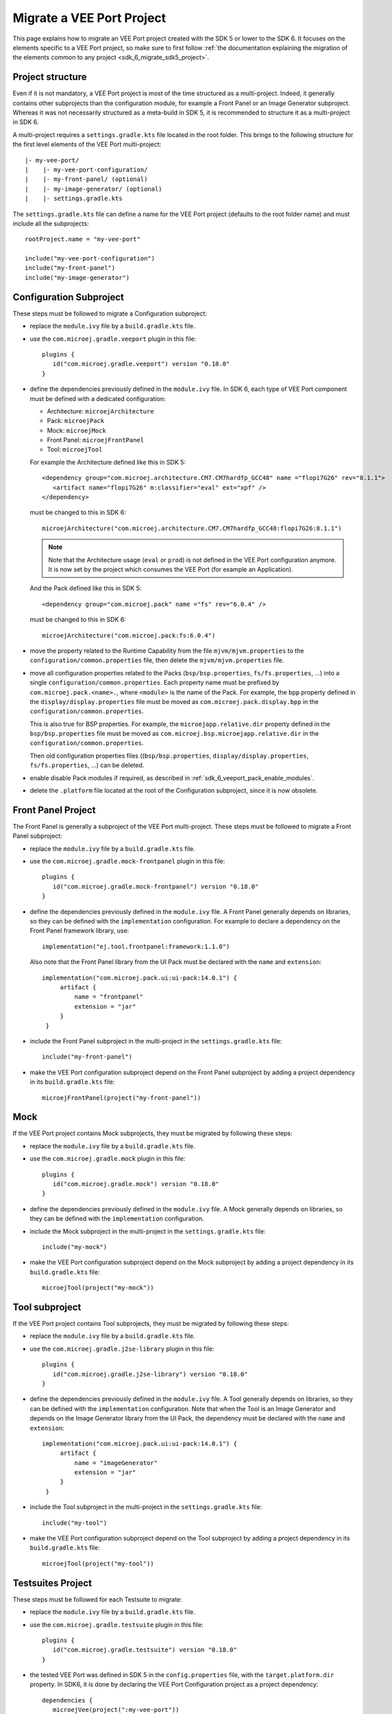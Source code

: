 .. _sdk_6_migrate_veeport:

Migrate a VEE Port Project
==========================

This page explains how to migrate an VEE Port project created with the SDK 5 or lower to the SDK 6.
It focuses on the elements specific to a VEE Port project, 
so make sure to first follow :ref:`the documentation explaining the migration of the elements common to any project <sdk_6_migrate_sdk5_project>`.

Project structure
-----------------

Even if it is not mandatory, a VEE Port project is most of the time structured as a multi-project.
Indeed, it generally contains other subprojects than the configuration module, for example a Front Panel or an Image Generator subproject.
Whereas it was not necessarily structured as a meta-build in SDK 5, it is recommended to structure it as a multi-project in SDK 6.

A multi-project requires a ``settings.gradle.kts`` file located in the root folder.
This brings to the following structure for the first level elements of the VEE Port multi-project::

   |- my-vee-port/
   |    |- my-vee-port-configuration/
   |    |- my-front-panel/ (optional)
   |    |- my-image-generator/ (optional)
   |    |- settings.gradle.kts

The ``settings.gradle.kts`` file can define a name for the VEE Port project (defaults to the root folder name) and must include all the subprojects::

   rootProject.name = "my-vee-port"

   include("my-vee-port-configuration")
   include("my-front-panel")
   include("my-image-generator")


Configuration Subproject
------------------------

These steps must be followed to migrate a Configuration subproject:

- replace the ``module.ivy`` file by a ``build.gradle.kts`` file.
- use the ``com.microej.gradle.veeport`` plugin in this file::
  
   plugins {
      id("com.microej.gradle.veeport") version "0.18.0"
   }

- define the dependencies previously defined in the ``module.ivy`` file. 
  In SDK 6, each type of VEE Port component must be defined with a dedicated configuration:
  
  - Architecture: ``microejArchitecture``
  - Pack: ``microejPack``
  - Mock: ``microejMock``
  - Front Panel: ``microejFrontPanel``
  - Tool: ``microejTool``

  For example the Architecture defined like this in SDK 5::

   <dependency group="com.microej.architecture.CM7.CM7hardfp_GCC48" name ="flopi7G26" rev="8.1.1">
      <artifact name="flopi7G26" m:classifier="eval" ext="xpf" />
   </dependency>

  must be changed to this in SDK 6::

   microejArchitecture("com.microej.architecture.CM7.CM7hardfp_GCC48:flopi7G26:8.1.1")

  .. note::

   Note that the Architecture usage (``eval`` or ``prod``) is not defined in the VEE Port configuration anymore.
   It is now set by the project which consumes the VEE Port (for example an Application).

  And the Pack defined like this in SDK 5::

   <dependency group="com.microej.pack" name ="fs" rev="6.0.4" />

  must be changed to this in SDK 6::

   microejArchitecture("com.microej.pack:fs:6.0.4")

- move the property related to the Runtime Capability from the file ``mjvm/mjvm.properties`` to the ``configuration/common.properties`` file,
  then delete the ``mjvm/mjvm.properties`` file.

- move all configuration properties related to the Packs (``bsp/bsp.properties``, ``fs/fs.properties``, ...) into a single ``configuration/common.properties``.
  Each property name must be prefixed by ``com.microej.pack.<name>.``, where ``<module>`` is the name of the Pack.
  For example, the ``bpp`` property defined in the ``display/display.properties`` file must be moved as ``com.microej.pack.display.bpp`` in the ``configuration/common.properties``.
  
  This is also true for BSP properties.
  For example, the ``microejapp.relative.dir`` property defined in the ``bsp/bsp.properties`` file must be moved as ``com.microej.bsp.microejapp.relative.dir`` in the ``configuration/common.properties``.

  Then old configuration properties files ((``bsp/bsp.properties``, ``display/display.properties``, ``fs/fs.properties``, ...) can be deleted.

- enable disable Pack modules if required, as described in :ref:`sdk_6_veeport_pack_enable_modules`.

- delete the ``.platform`` file located at the root of the Configuration subproject, since it is now obsolete.

Front Panel Project
-------------------

The Front Panel is generally a subproject of the VEE Port multi-project.
These steps must be followed to migrate a Front Panel subproject:

- replace the ``module.ivy`` file by a ``build.gradle.kts`` file.
- use the ``com.microej.gradle.mock-frontpanel`` plugin in this file::
  
   plugins {
      id("com.microej.gradle.mock-frontpanel") version "0.18.0"
   }

- define the dependencies previously defined in the ``module.ivy`` file. 
  A Front Panel generally depends on libraries, so they can be defined with the ``implementation`` configuration.
  For example to declare a dependency on the Front Panel framework library, use::

   implementation("ej.tool.frontpanel:framework:1.1.0")

  Also note that the Front Panel library from the UI Pack must be declared with the ``name`` and ``extension``::

   implementation("com.microej.pack.ui:ui-pack:14.0.1") {
        artifact {
            name = "frontpanel"
            extension = "jar"
        }
    }

- include the Front Panel subproject in the multi-project in the ``settings.gradle.kts`` file::
  
   include("my-front-panel")

- make the VEE Port configuration subproject depend on the Front Panel subproject by adding a project dependency in its ``build.gradle.kts`` file::

   microejFrontPanel(project("my-front-panel"))

Mock
----

If the VEE Port project contains Mock subprojects, they must be migrated by following these steps:

- replace the ``module.ivy`` file by a ``build.gradle.kts`` file.
- use the ``com.microej.gradle.mock`` plugin in this file::
  
   plugins {
      id("com.microej.gradle.mock") version "0.18.0"
   }

- define the dependencies previously defined in the ``module.ivy`` file. 
  A Mock generally depends on libraries, so they can be defined with the ``implementation`` configuration.

- include the Mock subproject in the multi-project in the ``settings.gradle.kts`` file::
  
   include("my-mock")

- make the VEE Port configuration subproject depend on the Mock subproject by adding a project dependency in its ``build.gradle.kts`` file::

   microejTool(project("my-mock"))

Tool subproject
---------------

If the VEE Port project contains Tool subprojects, they must be migrated by following these steps:

- replace the ``module.ivy`` file by a ``build.gradle.kts`` file.
- use the ``com.microej.gradle.j2se-library`` plugin in this file::
  
   plugins {
      id("com.microej.gradle.j2se-library") version "0.18.0"
   }

- define the dependencies previously defined in the ``module.ivy`` file. 
  A Tool generally depends on libraries, so they can be defined with the ``implementation`` configuration.
  Note that when the Tool is an Image Generator and depends on the Image Generator library from the UI Pack, the dependency must be declared with the ``name`` and ``extension``::

   implementation("com.microej.pack.ui:ui-pack:14.0.1") {
        artifact {
            name = "imageGenerator"
            extension = "jar"
        }
    }

- include the Tool subproject in the multi-project in the ``settings.gradle.kts`` file::
  
   include("my-tool")

- make the VEE Port configuration subproject depend on the Tool subproject by adding a project dependency in its ``build.gradle.kts`` file::

   microejTool(project("my-tool"))

Testsuites Project
------------------

These steps must be followed for each Testsuite to migrate:

- replace the ``module.ivy`` file by a ``build.gradle.kts`` file.
- use the ``com.microej.gradle.testsuite`` plugin in this file::
  
   plugins {
      id("com.microej.gradle.testsuite") version "0.18.0"
   }

- the tested VEE Port was defined in SDK 5 in the ``config.properties`` file, with the ``target.platform.dir`` property.
  In SDK6, it is done by declaring the VEE Port Configuration project as a project dependency::

   dependencies {
      microejVee(project(":my-vee-port"))
   }

  and including the testsuite project in the ``settings.gradle.kts`` file of the multi-project::

   include("java-testsuite-runner-security")
   project(":java-testsuite-runner-security").projectDir = file("validation/security/java-testsuite-runner-security")

  The second line is required when the testsuite subproject is not directly in a subfolder of the multi-project.
  The path set as the value is relative to the root folder of the multi-project.

  Once done, you can delete the ``target.platform.dir`` property in the ``config.properties`` file.

- define the testsuite in the ``build.gradle.kts`` file::

   testing {
      suites {
         val test by getting(JvmTestSuite::class) {
            microej.useMicroejTestEngine(this, TestTarget.EMB, TestMode.MAIN)

            dependencies {
               implementation(project()) // (1)
               implementation("ej.library.test:junit:1.7.1") // (2)
               implementation("org.junit.platform:junit-platform-launcher:1.8.2") // (3)

               implementation("ej.api:security:1.4.0") // (4)
               implementation("com.microej.pack.security:security-1_4-testsuite:1.3.0") // (4)
            }
         }
      }
   }

   The testsuite dependencies must contain:

   - the project *(1)*
   - the JUnit libraries *(2)*
   - the Foundation Library to test *(3)*
   - the Testsuite related to the Foundation Library *(4)*

- the patterns of the included and excluded test classes was defined with the ``test.run.includes.pattern`` 
  and ``test.run.excludes.pattern`` properties in the ``config.properties`` file.
  There must be now defined directly in the testsuite configuration in the ``build.gradle.kts`` file, 
  by using the standard Gradle filter feature::

   testing {
      suites {
         val test by getting(JvmTestSuite::class) {
            microej.useMicroejTestEngine(this, TestTarget.EMB, TestMode.MAIN)

            dependencies {
               ...
            }

            targets {
                all {
                    testTask.configure {
                        filter {
                            excludeTestsMatching("*AllTestClasses")
                            excludeTestsMatching("*SingleTest*")
                            excludeTestsMatching("*AllTests_MessageDigestTest")
                            excludeTestsMatching("*AllTests_KeyPairGeneratorTest")
                        }
                    }
                }
            }
         }
      }
   }

  Refer to the `Gradle documentation on 
  test filtering <https://docs.gradle.org/current/userguide/java_testing.html#test_filtering>`_ for more details.

  Once done, you can delete the ``test.run.includes.pattern`` and ``test.run.excludes.pattern`` properties 
  in the ``config.properties`` file.

..
   | Copyright 2008-2024, MicroEJ Corp. Content in this space is free 
   for read and redistribute. Except if otherwise stated, modification 
   is subject to MicroEJ Corp prior approval.
   | MicroEJ is a trademark of MicroEJ Corp. All other trademarks and 
   copyrights are the property of their respective owners.
